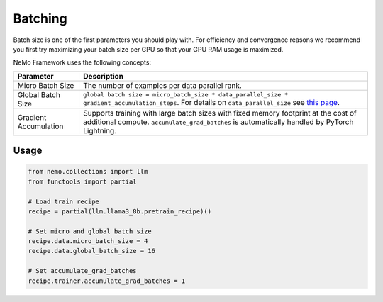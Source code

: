 .. _batching:

Batching
--------

Batch size is one of the first parameters you should play with. For efficiency and convergence reasons we recommend you first try maximizing your batch size per GPU so that your GPU RAM usage is maximized.

NeMo Framework uses the following concepts:

===========================  ==================================================================================================================================
Parameter                    Description
===========================  ==================================================================================================================================
Micro Batch Size             The number of examples per data parallel rank.
Global Batch Size            ``global batch size = micro_batch_size * data_parallel_size * gradient_accumulation_steps``. For details on ``data_parallel_size`` see `this page <https://github.com/NVIDIA/NeMo/blob/main/docs/source/features/parallelisms.rst>`_.
Gradient Accumulation        Supports training with large batch sizes with fixed memory footprint at the cost of additional compute. ``accumulate_grad_batches`` is automatically handled by PyTorch Lightning.
===========================  ==================================================================================================================================

Usage
^^^^^

.. code-block:: python

       from nemo.collections import llm
       from functools import partial

       # Load train recipe
       recipe = partial(llm.llama3_8b.pretrain_recipe)()
       
       # Set micro and global batch size
       recipe.data.micro_batch_size = 4
       recipe.data.global_batch_size = 16
       
       # Set accumulate_grad_batches
       recipe.trainer.accumulate_grad_batches = 1
